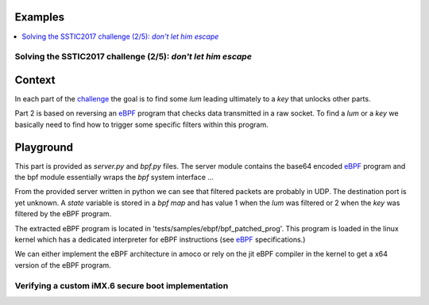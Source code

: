 Examples
========

.. contents::
   :local:

Solving the SSTIC2017 challenge (2/5): *don't let him escape*
-------------------------------------------------------------

Context
=======

In each part of the challenge_ the goal is to find some *lum*
leading ultimately to a *key* that unlocks other parts.

Part 2 is based on reversing an eBPF_ program that checks
data transmitted in a raw socket. To find a *lum* or a *key*
we basically need to find how to trigger some specific filters
within this program.

Playground
==========

This part is provided as `server.py` and `bpf.py` files.
The server module contains the base64 encoded eBPF_ program and the
bpf module essentially wraps the *bpf* system interface ...

From the provided server written in python we can see that filtered packets
are probably in UDP. The destination port is yet unknown. A *state* variable
is stored in a *bpf map* and has value 1 when the *lum* was filtered
or 2 when the *key* was filtered by the eBPF program.

The extracted eBPF program is located in 'tests/samples/ebpf/bpf_patched_prog'.
This program is loaded in the linux kernel which has a dedicated
interpreter for eBPF instructions (see eBPF_ specifications.)

We can either implement the eBPF architecture in amoco or rely on the
jit eBPF compiler in the kernel to get a x64 version of the eBPF program.


.. _challenge: http://communaute.sstic.org/ChallengeSSTIC2017
.. _eBPF: http://www.kernel.org/doc/Documentation/networking/filter.txt

Verifying  a custom iMX.6 secure boot implementation
----------------------------------------------------

